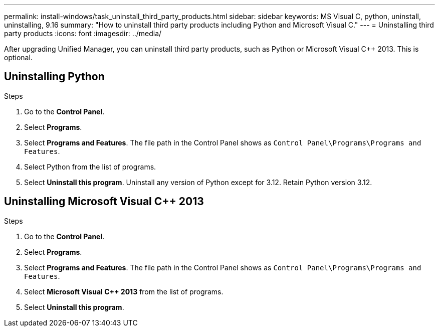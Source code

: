 ---
permalink: install-windows/task_uninstall_third_party_products.html
sidebar: sidebar
keywords: MS Visual C++, python, uninstall, uninstalling, 9.16
summary: "How to uninstall third party products including Python and Microsoft Visual C++."
---
= Uninstalling third party products
:icons: font
:imagesdir: ../media/

[.lead]
After upgrading Unified Manager, you can uninstall third party products, such as Python or Microsoft Visual C++ 2013. This is optional. 

== Uninstalling Python

.Steps
. Go to the *Control Panel*.
. Select *Programs*.
. Select *Programs and Features*. The file path in the Control Panel shows as `Control Panel\Programs\Programs and Features`.
. Select Python from the list of programs.
. Select *Uninstall this program*. Uninstall any version of Python except for 3.12. Retain Python version 3.12.

== Uninstalling Microsoft Visual C++ 2013

.Steps

. Go to the *Control Panel*.
. Select *Programs*.
. Select *Programs and Features*. The file path in the Control Panel shows as `Control Panel\Programs\Programs and Features`.
. Select *Microsoft Visual C++ 2013* from the list of programs.
. Select *Uninstall this program*. 
// 2024-10-21,OTHERDOC87